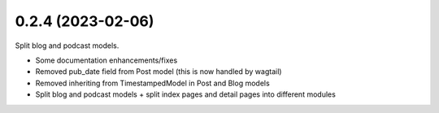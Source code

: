 0.2.4 (2023-02-06)
------------------

Split blog and podcast models.

* Some documentation enhancements/fixes
* Removed pub_date field from Post model (this is now handled by wagtail)
* Removed inheriting from TimestampedModel in Post and Blog models
* Split blog and podcast models + split index pages and detail pages into different modules
